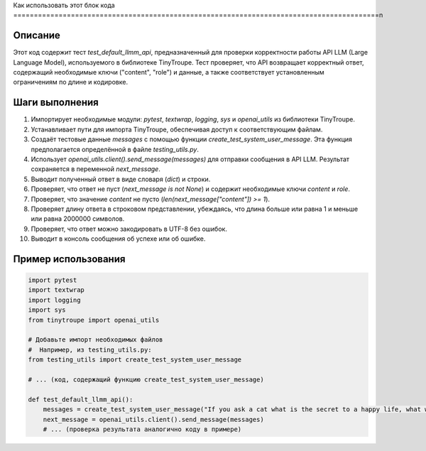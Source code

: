 Как использовать этот блок кода
=========================================================================================\n

Описание
-------------------------
Этот код содержит тест `test_default_llmm_api`, предназначенный для проверки корректности работы API LLM (Large Language Model), используемого в библиотеке TinyTroupe.  Тест проверяет, что API возвращает корректный ответ, содержащий необходимые ключи ("content", "role") и данные, а также соответствует установленным ограничениям по длине и кодировке.


Шаги выполнения
-------------------------
1. Импортирует необходимые модули: `pytest`, `textwrap`, `logging`, `sys` и `openai_utils` из библиотеки TinyTroupe.
2. Устанавливает пути для импорта TinyTroupe, обеспечивая доступ к соответствующим файлам.
3. Создаёт тестовые данные `messages` с помощью функции `create_test_system_user_message`.  Эта функция предполагается определённой в файле `testing_utils.py`.
4. Использует `openai_utils.client().send_message(messages)` для отправки сообщения в API LLM. Результат сохраняется в переменной `next_message`.
5. Выводит полученный ответ в виде словаря (`dict`) и строки.
6. Проверяет, что ответ не пуст (`next_message is not None`) и содержит необходимые ключи `content` и `role`.
7. Проверяет, что значение `content` не пусто (`len(next_message["content"]) >= 1`).
8. Проверяет длину ответа в строковом представлении, убеждаясь, что длина больше или равна 1 и меньше или равна 2000000 символов.
9. Проверяет, что ответ можно закодировать в UTF-8 без ошибок.
10. Выводит в консоль сообщения об успехе или об ошибке.

Пример использования
-------------------------
.. code-block:: python

    import pytest
    import textwrap
    import logging
    import sys
    from tinytroupe import openai_utils

    # Добавьте импорт необходимых файлов
    #  Например, из testing_utils.py:
    from testing_utils import create_test_system_user_message
    
    # ... (код, содержащий функцию create_test_system_user_message)
    
    def test_default_llmm_api():
        messages = create_test_system_user_message("If you ask a cat what is the secret to a happy life, what would the cat say?")
        next_message = openai_utils.client().send_message(messages)
        # ... (проверка результата аналогично коду в примере)